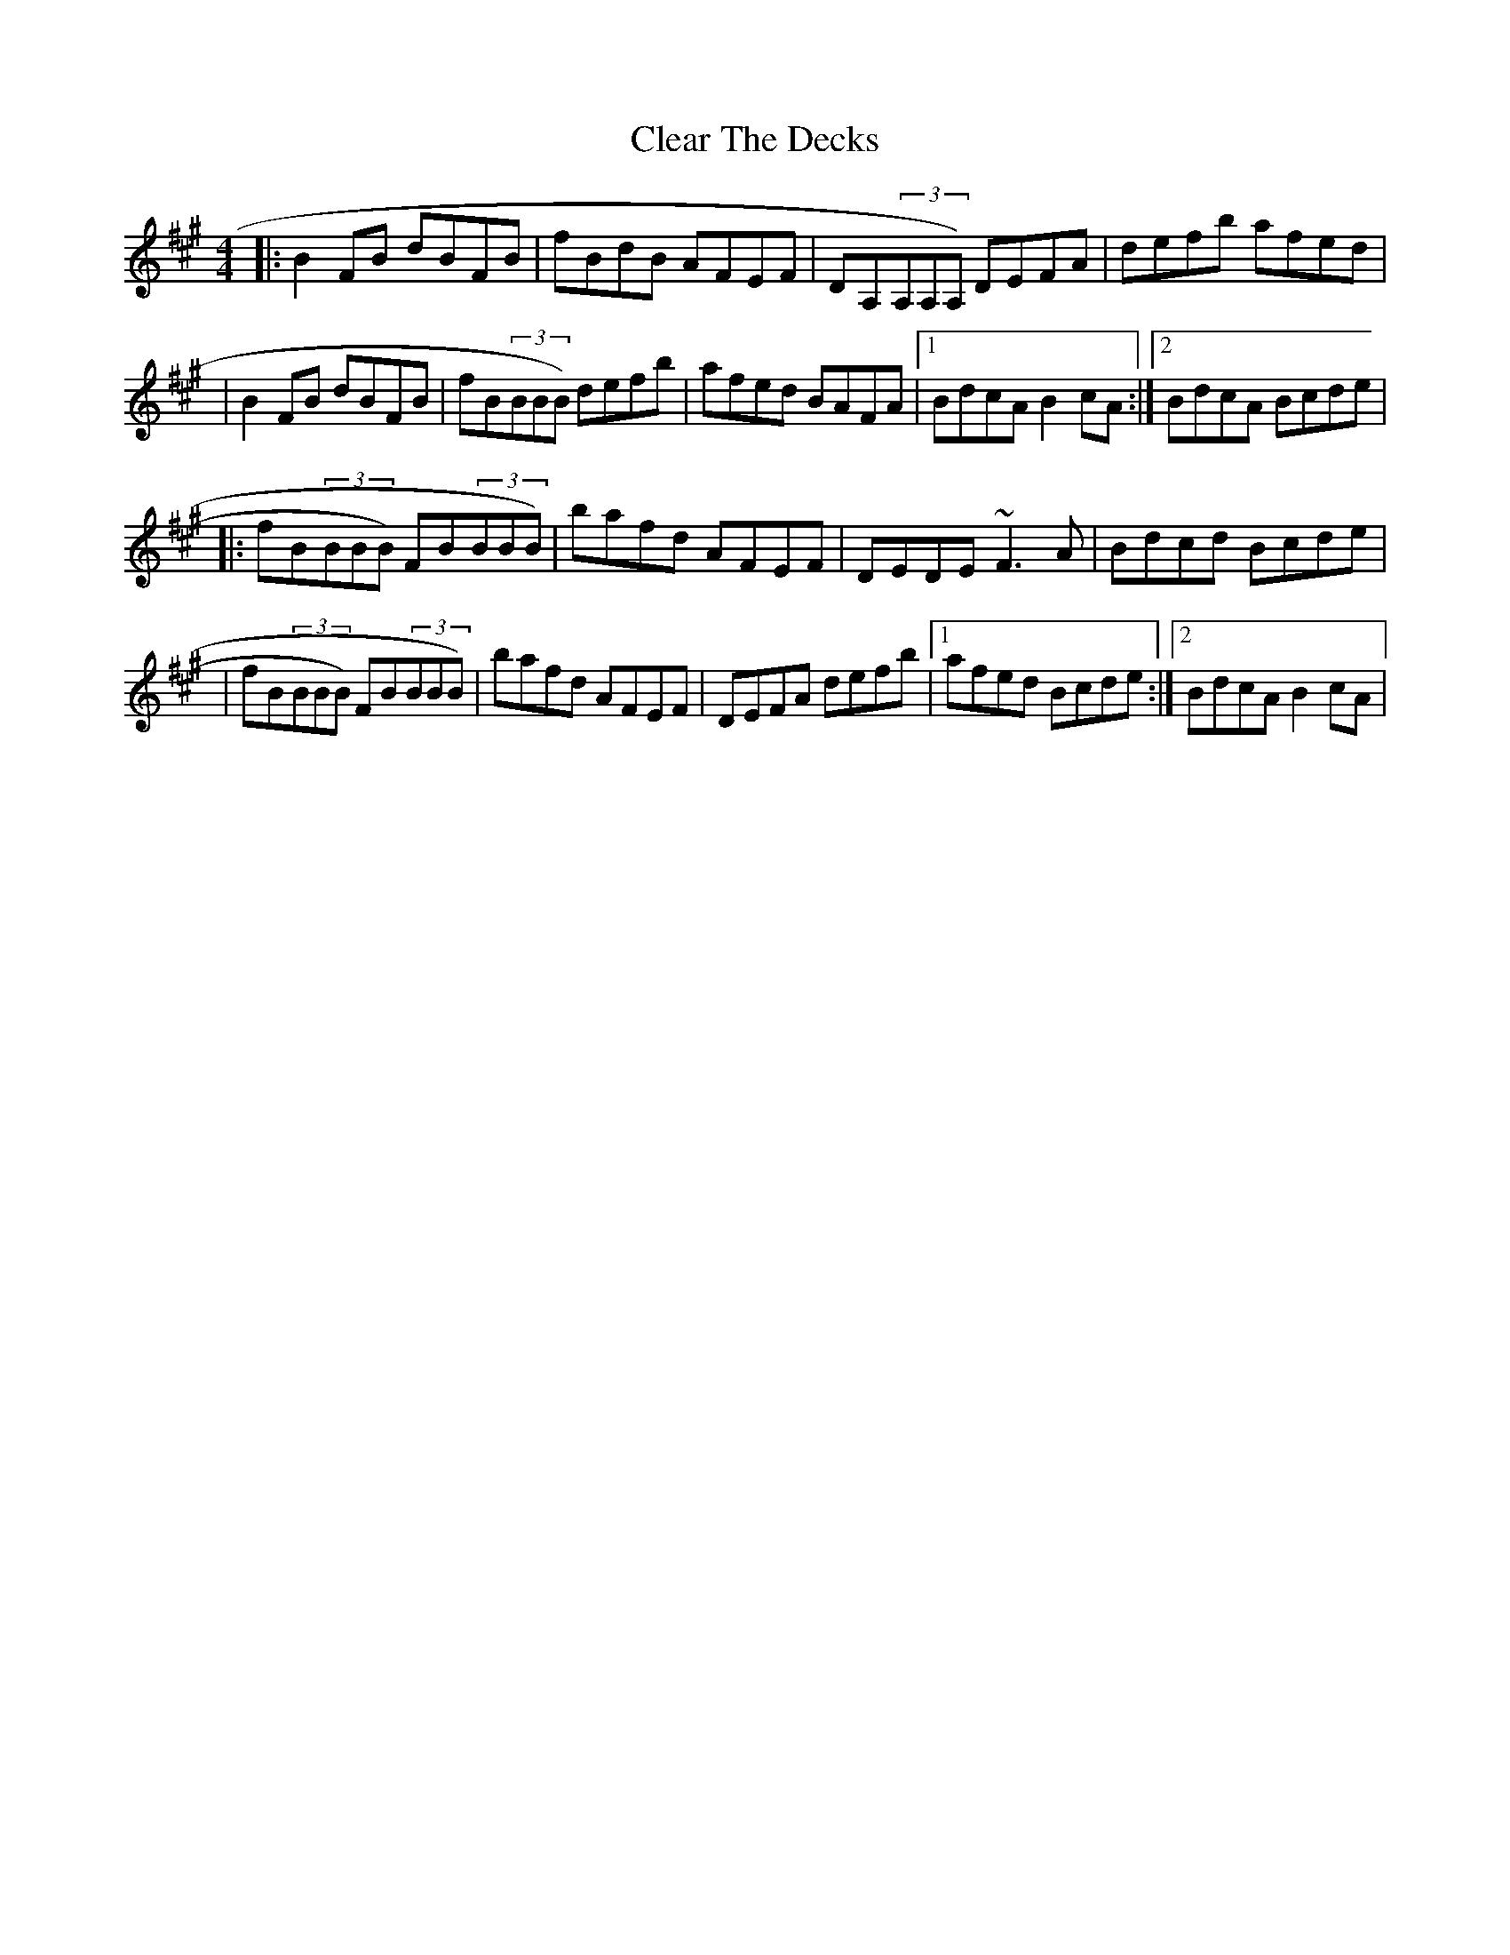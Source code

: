 X: 1
T: Clear The Decks
Z: protz
S: https://thesession.org/tunes/6865#setting6865
R: reel
M: 4/4
L: 1/8
K: Bdor
|:B2FB dBFB|fBdB AFEF|DA,(3A,A,A,) DEFA|defb afed|
|B2FB dBFB|fB(3BBB) defb|afed BAFA|[1BdcA B2cA:|[2BdcA Bcde|
|:fB(3BBB) FB(3BBB)|bafd AFEF|DEDE ~F3A|Bdcd Bcde|
|fB(3BBB) FB(3BBB)|bafd AFEF|DEFA defb|[1 afed Bcde:|[2 BdcA B2cA|
